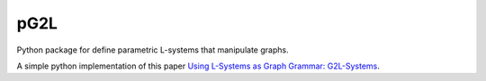 pG2L
====
.. |pic1| image:: https://travis-ci.org/csantran/pg2l.svg?branch=master
  :target: https://travis-ci.org/csantran/pg2l
  
.. |pic2| image:: https://codecov.io/gh/csantran/pg2l/branch/master/graph/badge.svg
  :target: https://codecov.io/gh/csantran/pg2l
  
|pic1| |pic2|

Python package for define parametric L-systems that manipulate graphs.

A simple python implementation of this paper `Using L-Systems as Graph Grammar: G2L-Systems <http://citeseerx.ist.psu.edu/viewdoc/summary?doi=10.1.1.54.9935>`_.
